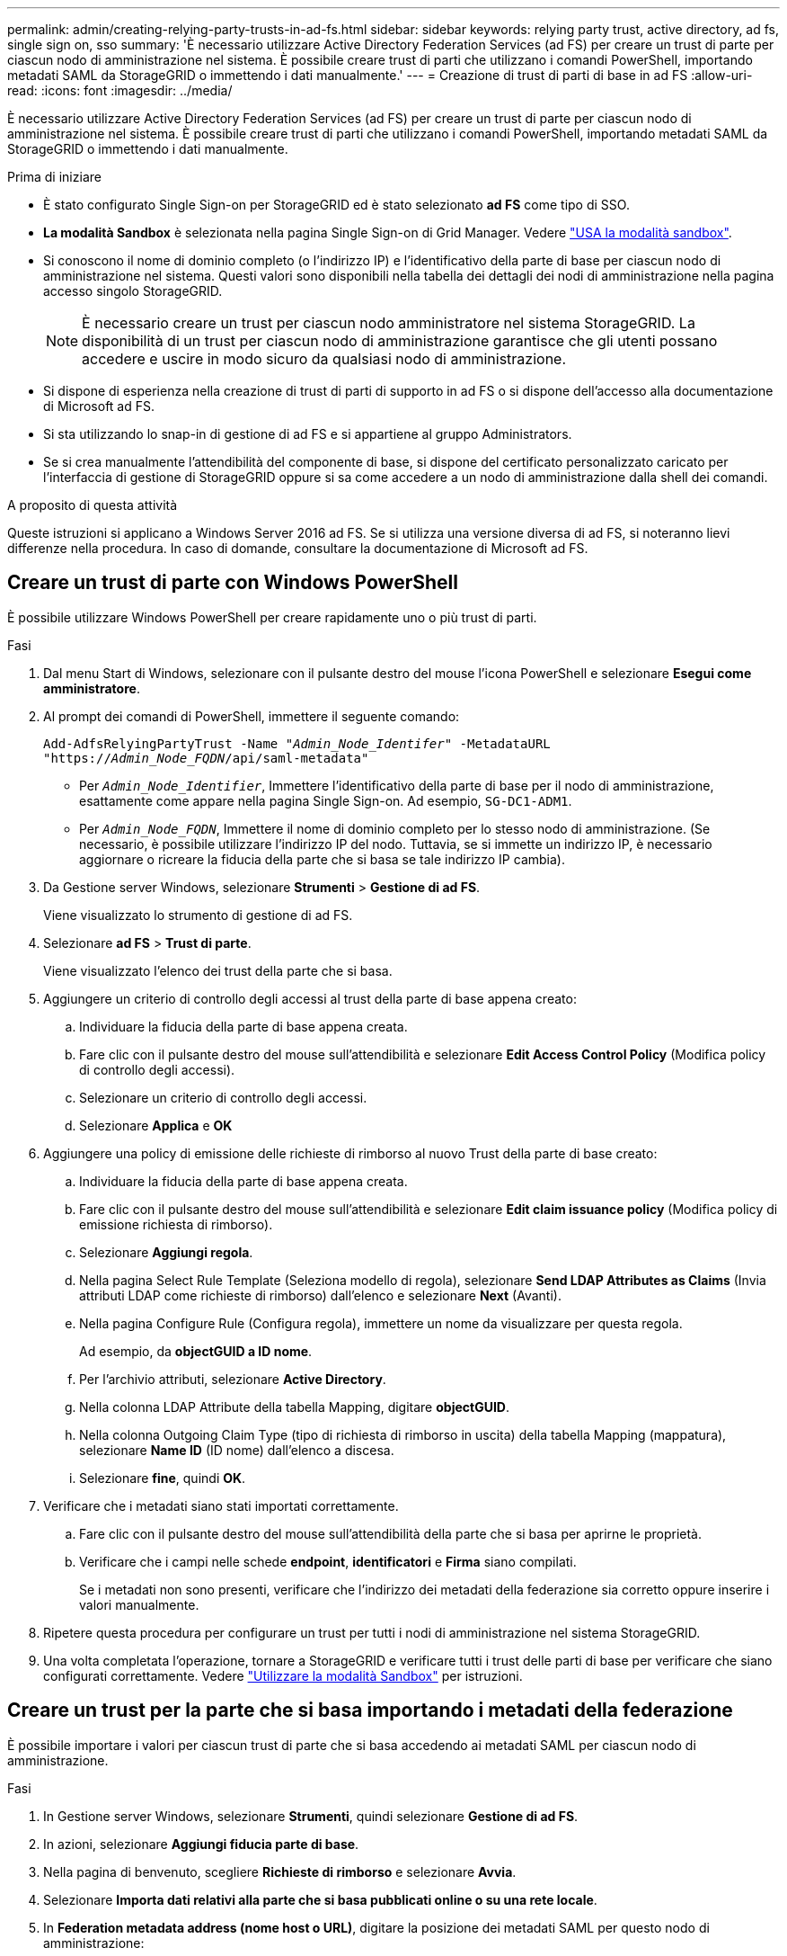 ---
permalink: admin/creating-relying-party-trusts-in-ad-fs.html 
sidebar: sidebar 
keywords: relying party trust, active directory, ad fs, single sign on, sso 
summary: 'È necessario utilizzare Active Directory Federation Services (ad FS) per creare un trust di parte per ciascun nodo di amministrazione nel sistema. È possibile creare trust di parti che utilizzano i comandi PowerShell, importando metadati SAML da StorageGRID o immettendo i dati manualmente.' 
---
= Creazione di trust di parti di base in ad FS
:allow-uri-read: 
:icons: font
:imagesdir: ../media/


[role="lead"]
È necessario utilizzare Active Directory Federation Services (ad FS) per creare un trust di parte per ciascun nodo di amministrazione nel sistema. È possibile creare trust di parti che utilizzano i comandi PowerShell, importando metadati SAML da StorageGRID o immettendo i dati manualmente.

.Prima di iniziare
* È stato configurato Single Sign-on per StorageGRID ed è stato selezionato *ad FS* come tipo di SSO.
* *La modalità Sandbox* è selezionata nella pagina Single Sign-on di Grid Manager. Vedere link:../admin/using-sandbox-mode.html["USA la modalità sandbox"].
* Si conoscono il nome di dominio completo (o l'indirizzo IP) e l'identificativo della parte di base per ciascun nodo di amministrazione nel sistema. Questi valori sono disponibili nella tabella dei dettagli dei nodi di amministrazione nella pagina accesso singolo StorageGRID.
+

NOTE: È necessario creare un trust per ciascun nodo amministratore nel sistema StorageGRID. La disponibilità di un trust per ciascun nodo di amministrazione garantisce che gli utenti possano accedere e uscire in modo sicuro da qualsiasi nodo di amministrazione.

* Si dispone di esperienza nella creazione di trust di parti di supporto in ad FS o si dispone dell'accesso alla documentazione di Microsoft ad FS.
* Si sta utilizzando lo snap-in di gestione di ad FS e si appartiene al gruppo Administrators.
* Se si crea manualmente l'attendibilità del componente di base, si dispone del certificato personalizzato caricato per l'interfaccia di gestione di StorageGRID oppure si sa come accedere a un nodo di amministrazione dalla shell dei comandi.


.A proposito di questa attività
Queste istruzioni si applicano a Windows Server 2016 ad FS. Se si utilizza una versione diversa di ad FS, si noteranno lievi differenze nella procedura. In caso di domande, consultare la documentazione di Microsoft ad FS.



== Creare un trust di parte con Windows PowerShell

È possibile utilizzare Windows PowerShell per creare rapidamente uno o più trust di parti.

.Fasi
. Dal menu Start di Windows, selezionare con il pulsante destro del mouse l'icona PowerShell e selezionare *Esegui come amministratore*.
. Al prompt dei comandi di PowerShell, immettere il seguente comando:
+
`Add-AdfsRelyingPartyTrust -Name "_Admin_Node_Identifer_" -MetadataURL "https://_Admin_Node_FQDN_/api/saml-metadata"`

+
** Per `_Admin_Node_Identifier_`, Immettere l'identificativo della parte di base per il nodo di amministrazione, esattamente come appare nella pagina Single Sign-on. Ad esempio, `SG-DC1-ADM1`.
** Per `_Admin_Node_FQDN_`, Immettere il nome di dominio completo per lo stesso nodo di amministrazione. (Se necessario, è possibile utilizzare l'indirizzo IP del nodo. Tuttavia, se si immette un indirizzo IP, è necessario aggiornare o ricreare la fiducia della parte che si basa se tale indirizzo IP cambia).


. Da Gestione server Windows, selezionare *Strumenti* > *Gestione di ad FS*.
+
Viene visualizzato lo strumento di gestione di ad FS.

. Selezionare *ad FS* > *Trust di parte*.
+
Viene visualizzato l'elenco dei trust della parte che si basa.

. Aggiungere un criterio di controllo degli accessi al trust della parte di base appena creato:
+
.. Individuare la fiducia della parte di base appena creata.
.. Fare clic con il pulsante destro del mouse sull'attendibilità e selezionare *Edit Access Control Policy* (Modifica policy di controllo degli accessi).
.. Selezionare un criterio di controllo degli accessi.
.. Selezionare *Applica* e *OK*


. Aggiungere una policy di emissione delle richieste di rimborso al nuovo Trust della parte di base creato:
+
.. Individuare la fiducia della parte di base appena creata.
.. Fare clic con il pulsante destro del mouse sull'attendibilità e selezionare *Edit claim issuance policy* (Modifica policy di emissione richiesta di rimborso).
.. Selezionare *Aggiungi regola*.
.. Nella pagina Select Rule Template (Seleziona modello di regola), selezionare *Send LDAP Attributes as Claims* (Invia attributi LDAP come richieste di rimborso) dall'elenco e selezionare *Next* (Avanti).
.. Nella pagina Configure Rule (Configura regola), immettere un nome da visualizzare per questa regola.
+
Ad esempio, da *objectGUID a ID nome*.

.. Per l'archivio attributi, selezionare *Active Directory*.
.. Nella colonna LDAP Attribute della tabella Mapping, digitare *objectGUID*.
.. Nella colonna Outgoing Claim Type (tipo di richiesta di rimborso in uscita) della tabella Mapping (mappatura), selezionare *Name ID* (ID nome) dall'elenco a discesa.
.. Selezionare *fine*, quindi *OK*.


. Verificare che i metadati siano stati importati correttamente.
+
.. Fare clic con il pulsante destro del mouse sull'attendibilità della parte che si basa per aprirne le proprietà.
.. Verificare che i campi nelle schede *endpoint*, *identificatori* e *Firma* siano compilati.
+
Se i metadati non sono presenti, verificare che l'indirizzo dei metadati della federazione sia corretto oppure inserire i valori manualmente.



. Ripetere questa procedura per configurare un trust per tutti i nodi di amministrazione nel sistema StorageGRID.
. Una volta completata l'operazione, tornare a StorageGRID e verificare tutti i trust delle parti di base per verificare che siano configurati correttamente. Vedere link:using-sandbox-mode.html["Utilizzare la modalità Sandbox"] per istruzioni.




== Creare un trust per la parte che si basa importando i metadati della federazione

È possibile importare i valori per ciascun trust di parte che si basa accedendo ai metadati SAML per ciascun nodo di amministrazione.

.Fasi
. In Gestione server Windows, selezionare *Strumenti*, quindi selezionare *Gestione di ad FS*.
. In azioni, selezionare *Aggiungi fiducia parte di base*.
. Nella pagina di benvenuto, scegliere *Richieste di rimborso* e selezionare *Avvia*.
. Selezionare *Importa dati relativi alla parte che si basa pubblicati online o su una rete locale*.
. In *Federation metadata address (nome host o URL)*, digitare la posizione dei metadati SAML per questo nodo di amministrazione:
+
`https://_Admin_Node_FQDN_/api/saml-metadata`

+
Per `_Admin_Node_FQDN_`, Immettere il nome di dominio completo per lo stesso nodo di amministrazione. (Se necessario, è possibile utilizzare l'indirizzo IP del nodo. Tuttavia, se si immette un indirizzo IP, è necessario aggiornare o ricreare la fiducia della parte che si basa se tale indirizzo IP cambia).

. Completare la procedura guidata Trust Party, salvare il trust della parte che si basa e chiudere la procedura guidata.
+

NOTE: Quando si immette il nome visualizzato, utilizzare l'identificativo parte di base per il nodo di amministrazione, esattamente come appare nella pagina Single Sign-on in Grid Manager. Ad esempio, `SG-DC1-ADM1`.

. Aggiungere una regola di richiesta di rimborso:
+
.. Fare clic con il pulsante destro del mouse sull'attendibilità e selezionare *Edit claim issuance policy* (Modifica policy di emissione richiesta di rimborso).
.. Selezionare *Aggiungi regola*:
.. Nella pagina Select Rule Template (Seleziona modello di regola), selezionare *Send LDAP Attributes as Claims* (Invia attributi LDAP come richieste di rimborso) dall'elenco e selezionare *Next* (Avanti).
.. Nella pagina Configure Rule (Configura regola), immettere un nome da visualizzare per questa regola.
+
Ad esempio, da *objectGUID a ID nome*.

.. Per l'archivio attributi, selezionare *Active Directory*.
.. Nella colonna LDAP Attribute della tabella Mapping, digitare *objectGUID*.
.. Nella colonna Outgoing Claim Type (tipo di richiesta di rimborso in uscita) della tabella Mapping (mappatura), selezionare *Name ID* (ID nome) dall'elenco a discesa.
.. Selezionare *fine*, quindi *OK*.


. Verificare che i metadati siano stati importati correttamente.
+
.. Fare clic con il pulsante destro del mouse sull'attendibilità della parte che si basa per aprirne le proprietà.
.. Verificare che i campi nelle schede *endpoint*, *identificatori* e *Firma* siano compilati.
+
Se i metadati non sono presenti, verificare che l'indirizzo dei metadati della federazione sia corretto oppure inserire i valori manualmente.



. Ripetere questa procedura per configurare un trust per tutti i nodi di amministrazione nel sistema StorageGRID.
. Una volta completata l'operazione, tornare a StorageGRID e verificare tutti i trust delle parti di base per verificare che siano configurati correttamente. Vedere link:using-sandbox-mode.html["Utilizzare la modalità Sandbox"] per istruzioni.




== Creare manualmente un trust per la parte che si basa

Se si sceglie di non importare i dati per i trust della parte di base, è possibile inserire i valori manualmente.

.Fasi
. In Gestione server Windows, selezionare *Strumenti*, quindi selezionare *Gestione di ad FS*.
. In azioni, selezionare *Aggiungi fiducia parte di base*.
. Nella pagina di benvenuto, scegliere *Richieste di rimborso* e selezionare *Avvia*.
. Selezionare *inserire manualmente i dati relativi alla parte di base* e selezionare *Avanti*.
. Completare la procedura guidata Trust Party:
+
.. Immettere un nome visualizzato per questo nodo di amministrazione.
+
Per coerenza, utilizzare l'identificativo parte di base per il nodo di amministrazione, esattamente come appare nella pagina Single Sign-on in Grid Manager. Ad esempio, `SG-DC1-ADM1`.

.. Saltare il passaggio per configurare un certificato di crittografia token opzionale.
.. Nella pagina Configure URL (Configura URL), selezionare la casella di controllo *Enable support for the SAML 2.0 WebSSO Protocol* (attiva supporto per il protocollo SAML WebSSO).
.. Digitare l'URL dell'endpoint del servizio SAML per il nodo di amministrazione:
+
`https://_Admin_Node_FQDN_/api/saml-response`

+
Per `_Admin_Node_FQDN_`, Immettere il nome di dominio completo per il nodo di amministrazione. (Se necessario, è possibile utilizzare l'indirizzo IP del nodo. Tuttavia, se si immette un indirizzo IP, è necessario aggiornare o ricreare la fiducia della parte che si basa se tale indirizzo IP cambia).

.. Nella pagina Configure Identifier (Configura identificatori), specificare l'identificativo della parte di base per lo stesso nodo di amministrazione:
+
`_Admin_Node_Identifier_`

+
Per `_Admin_Node_Identifier_`, Immettere l'identificativo della parte di base per il nodo di amministrazione, esattamente come appare nella pagina Single Sign-on. Ad esempio, `SG-DC1-ADM1`.

.. Rivedere le impostazioni, salvare l'attendibilità della parte che si basa e chiudere la procedura guidata.
+
Viene visualizzata la finestra di dialogo Edit Claim Issuance Policy (Modifica policy di emissione richieste di

+

NOTE: Se la finestra di dialogo non viene visualizzata, fare clic con il pulsante destro del mouse sull'attendibilità e selezionare *Edit claim issuance policy* (Modifica policy di emissione richiesta di rimborso).



. Per avviare la procedura guidata Claim Rule, selezionare *Add Rule*:
+
.. Nella pagina Select Rule Template (Seleziona modello di regola), selezionare *Send LDAP Attributes as Claims* (Invia attributi LDAP come richieste di rimborso) dall'elenco e selezionare *Next* (Avanti).
.. Nella pagina Configure Rule (Configura regola), immettere un nome da visualizzare per questa regola.
+
Ad esempio, da *objectGUID a ID nome*.

.. Per l'archivio attributi, selezionare *Active Directory*.
.. Nella colonna LDAP Attribute della tabella Mapping, digitare *objectGUID*.
.. Nella colonna Outgoing Claim Type (tipo di richiesta di rimborso in uscita) della tabella Mapping (mappatura), selezionare *Name ID* (ID nome) dall'elenco a discesa.
.. Selezionare *fine*, quindi *OK*.


. Fare clic con il pulsante destro del mouse sull'attendibilità della parte che si basa per aprirne le proprietà.
. Nella scheda *Endpoint*, configurare l'endpoint per la disconnessione singola (SLO):
+
.. Selezionare *Add SAML* (Aggiungi SAML).
.. Selezionare *Endpoint Type* > *SAML Logout*.
.. Selezionare *binding* > *Redirect*.
.. Nel campo *Trusted URL*, immettere l'URL utilizzato per la disconnessione singola (SLO) da questo nodo di amministrazione:
+
`https://_Admin_Node_FQDN_/api/saml-logout`

+
Per `_Admin_Node_FQDN_`, Immettere il nome di dominio completo del nodo di amministrazione. (Se necessario, è possibile utilizzare l'indirizzo IP del nodo. Tuttavia, se si immette un indirizzo IP, è necessario aggiornare o ricreare la fiducia della parte che si basa se tale indirizzo IP cambia).

.. Selezionare *OK*.


. Nella scheda *Firma*, specificare il certificato di firma per il trust della parte che si basa:
+
.. Aggiungere il certificato personalizzato:
+
*** Se si dispone del certificato di gestione personalizzato caricato su StorageGRID, selezionare il certificato.
*** Se non si dispone del certificato personalizzato, accedere al nodo di amministrazione, quindi passare a. `/var/local/mgmt-api` Della directory Admin Node e aggiungere `custom-server.crt` file di certificato.
+
*Nota:* utilizzando il certificato predefinito del nodo di amministrazione (`server.crt`) non è consigliato. Se il nodo Admin non riesce, il certificato predefinito viene rigenerato quando si ripristina il nodo ed è necessario aggiornare il trust della parte che si basa.



.. Selezionare *Applica* e *OK*.
+
Le proprietà della parte di base vengono salvate e chiuse.



. Ripetere questa procedura per configurare un trust per tutti i nodi di amministrazione nel sistema StorageGRID.
. Una volta completata l'operazione, tornare a StorageGRID e verificare tutti i trust delle parti di base per verificare che siano configurati correttamente. Vedere link:using-sandbox-mode.html["USA la modalità sandbox"] per istruzioni.

